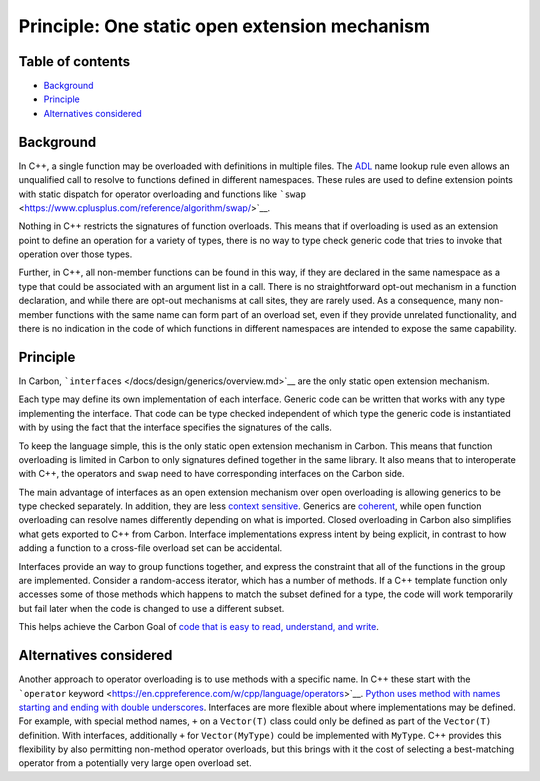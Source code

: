 Principle: One static open extension mechanism
==============================================

.. raw:: html

   <!--
   Part of the Carbon Language project, under the Apache License v2.0 with LLVM
   Exceptions. See /LICENSE for license information.
   SPDX-License-Identifier: Apache-2.0 WITH LLVM-exception
   -->

.. raw:: html

   <!-- toc -->

Table of contents
-----------------

-  `Background <#background>`__
-  `Principle <#principle>`__
-  `Alternatives considered <#alternatives-considered>`__

.. raw:: html

   <!-- tocstop -->

Background
----------

In C++, a single function may be overloaded with definitions in multiple
files. The
`ADL <https://en.wikipedia.org/wiki/Argument-dependent_name_lookup>`__
name lookup rule even allows an unqualified call to resolve to functions
defined in different namespaces. These rules are used to define
extension points with static dispatch for operator overloading and
functions like
```swap`` <https://www.cplusplus.com/reference/algorithm/swap/>`__.

Nothing in C++ restricts the signatures of function overloads. This
means that if overloading is used as an extension point to define an
operation for a variety of types, there is no way to type check generic
code that tries to invoke that operation over those types.

Further, in C++, all non-member functions can be found in this way, if
they are declared in the same namespace as a type that could be
associated with an argument list in a call. There is no straightforward
opt-out mechanism in a function declaration, and while there are opt-out
mechanisms at call sites, they are rarely used. As a consequence, many
non-member functions with the same name can form part of an overload
set, even if they provide unrelated functionality, and there is no
indication in the code of which functions in different namespaces are
intended to expose the same capability.

Principle
---------

In Carbon, ```interface``\ s </docs/design/generics/overview.md>`__ are
the only static open extension mechanism.

Each type may define its own implementation of each interface. Generic
code can be written that works with any type implementing the interface.
That code can be type checked independent of which type the generic code
is instantiated with by using the fact that the interface specifies the
signatures of the calls.

To keep the language simple, this is the only static open extension
mechanism in Carbon. This means that function overloading is limited in
Carbon to only signatures defined together in the same library. It also
means that to interoperate with C++, the operators and ``swap`` need to
have corresponding interfaces on the Carbon side.

The main advantage of interfaces as an open extension mechanism over
open overloading is allowing generics to be type checked separately. In
addition, they are less `context
sensitive <low_context_sensitivity.md>`__. Generics are
`coherent </docs/design/generics/terminology.md#coherence>`__, while
open function overloading can resolve names differently depending on
what is imported. Closed overloading in Carbon also simplifies what gets
exported to C++ from Carbon. Interface implementations express intent by
being explicit, in contrast to how adding a function to a cross-file
overload set can be accidental.

Interfaces provide an way to group functions together, and express the
constraint that all of the functions in the group are implemented.
Consider a random-access iterator, which has a number of methods. If a
C++ template function only accesses some of those methods which happens
to match the subset defined for a type, the code will work temporarily
but fail later when the code is changed to use a different subset.

This helps achieve the Carbon Goal of `code that is easy to read,
understand, and
write </docs/project/goals.md#code-that-is-easy-to-read-understand-and-write>`__.

Alternatives considered
-----------------------

Another approach to operator overloading is to use methods with a
specific name. In C++ these start with the ```operator``
keyword <https://en.cppreference.com/w/cpp/language/operators>`__.
`Python uses method with names starting and ending with double
underscores <https://docs.python.org/3/reference/datamodel.html#special-method-names>`__.
Interfaces are more flexible about where implementations may be defined.
For example, with special method names, ``+`` on a ``Vector(T)`` class
could only be defined as part of the ``Vector(T)`` definition. With
interfaces, additionally ``+`` for ``Vector(MyType)`` could be
implemented with ``MyType``. C++ provides this flexibility by also
permitting non-method operator overloads, but this brings with it the
cost of selecting a best-matching operator from a potentially very large
open overload set.
